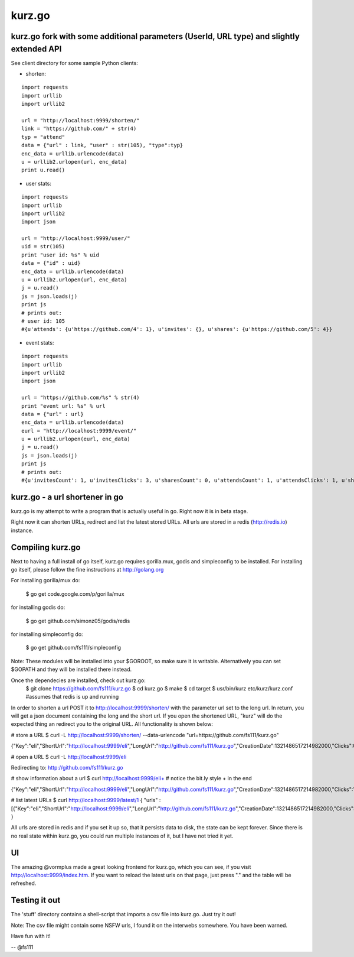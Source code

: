 kurz.go
======

kurz.go fork with some additional parameters (UserId, URL type) and slightly extended API
--------------------------------

.. image:: https://raw.github.com/miha-stopar/kurz.go/master/kurzgo.png

See client directory for some sample Python clients:

* shorten:

::

	import requests
	import urllib
	import urllib2

	url = "http://localhost:9999/shorten/"
	link = "https://github.com/" + str(4)
	typ = "attend"
	data = {"url" : link, "user" : str(105), "type":typ}
	enc_data = urllib.urlencode(data)
	u = urllib2.urlopen(url, enc_data)
	print u.read()

* user stats:

::

	import requests
	import urllib
	import urllib2
	import json

	url = "http://localhost:9999/user/"
	uid = str(105)
	print "user id: %s" % uid
	data = {"id" : uid}
	enc_data = urllib.urlencode(data)
	u = urllib2.urlopen(url, enc_data)
	j = u.read()
	js = json.loads(j)
	print js
	# prints out:
	# user id: 105
	#{u'attends': {u'https://github.com/4': 1}, u'invites': {}, u'shares': {u'https://github.com/5': 4}}

* event stats:

::

	import requests
	import urllib
	import urllib2
	import json

	url = "https://github.com/%s" % str(4)
	print "event url: %s" % url
	data = {"url" : url}
	enc_data = urllib.urlencode(data)
	eurl = "http://localhost:9999/event/"
	u = urllib2.urlopen(eurl, enc_data)
	j = u.read()
	js = json.loads(j)
	print js
	# prints out:
	#{u'invitesCount': 1, u'invitesClicks': 3, u'sharesCount': 0, u'attendsCount': 1, u'attendsClicks': 1, u'sharesClicks': 0}


kurz.go - a url shortener in go
--------------------------------

kurz.go is my attempt to write a program that is actually useful in go. Right
now it is in beta stage.

Right now it can shorten URLs, redirect and list the latest stored URLs. All
urls are stored in a redis (http://redis.io) instance.


Compiling kurz.go
-----------------

Next to having a full install of go itself, kurz.go requires gorilla.mux,
godis and simpleconfig to be installed. For installing go itself, please follow the fine
instructions at http://golang.org

For installing gorilla/mux do:

    $ go get code.google.com/p/gorilla/mux

for installing godis do:

    $ go get github.com/simonz05/godis/redis

for installing simpleconfig do:

    $ go get github.com/fs111/simpleconfig

Note: These modules will be installed into your $GOROOT, so make sure it is
writable. Alternatively you can set $GOPATH and they will be installed there instead.

Once the dependecies are installed, check out kurz.go:
    $ git clone https://github.com/fs111/kurz.go
    $ cd kurz.go
    $ make
    $ cd target
    $ usr/bin/kurz etc/kurz/kurz.conf #assumes that redis is up and running

In order to shorten a url POST it to http://localhost:9999/shorten/ with the
parameter url set to the long url. In return, you will get a json document
containing the long and the short url. If you open the shortened URL, "kurz"
will do the expected thing an redirect you to the original URL. All
functionality is shown below:

# store a URL
$ curl -L http://localhost:9999/shorten/ --data-urlencode "url=https://github.com/fs111/kurz.go"

{"Key":"eIi","ShortUrl":"http://localhost:9999/eIi","LongUrl":"http://github.com/fs111/kurz.go","CreationDate":1321486517214982000,"Clicks":0}

# open a URL
$ curl -L http://localhost:9999/eIi

Redirecting to: http://github.com/fs111/kurz.go

# show information about a url
$ curl http://localhost:9999/eIi+ # notice the bit.ly style + in the end

{"Key":"eIi","ShortUrl":"http://localhost:9999/eIi","LongUrl":"http://github.com/fs111/kurz.go","CreationDate":1321486517214982000,"Clicks":1}


# list latest URLs
$ curl  http://localhost:9999/latest/1
{ "urls" : [{"Key":"eIi","ShortUrl":"http://localhost:9999/eIi","LongUrl":"http://github.com/fs111/kurz.go","CreationDate":1321486517214982000,"Clicks":0}] }

All urls are stored in redis and if you set it up so, that it persists data to
disk, the state can be kept forever. Since there is no real state within
kurz.go, you could run multiple instances of it, but I have not tried it yet.

UI
--
The amazing @vormplus made a great looking frontend for kurz.go, which you can
see, if you visit http://localhost:9999/index.htm. If you want to reload the
latest urls on that page, just press "." and the table will be refreshed.


Testing it out
--------------
The 'stuff' directory contains a shell-script that imports a csv file into
kurz.go. Just try it out!

Note: The csv file might contain some NSFW urls, I found it on the interwebs
somewhere. You have been warned.

Have fun with it!

-- @fs111
